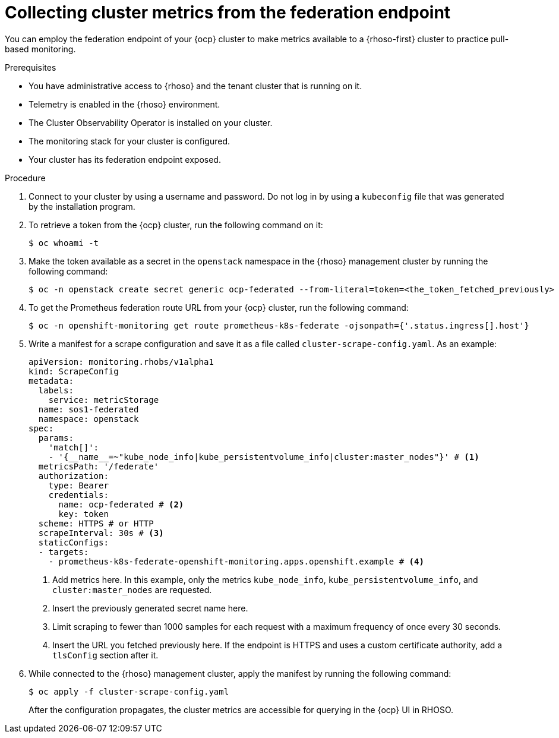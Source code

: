// Module included in the following assemblies:
//
// * observability/monitoring/shiftstack-prometheus-configuration.adoc

:_mod-docs-content-type: PROCEDURE
[id="monitoring-configuring-shiftstack-scraping_{context}"]
= Collecting cluster metrics from the federation endpoint

[role="_abstract"]
You can employ the federation endpoint of your {ocp} cluster to make metrics available to a {rhoso-first} cluster to practice pull-based monitoring.

.Prerequisites

- You have administrative access to {rhoso} and the tenant cluster that is running on it.
- Telemetry is enabled in the {rhoso} environment.
- The Cluster Observability Operator is installed on your cluster.
- The monitoring stack for your cluster is configured.
- Your cluster has its federation endpoint exposed.

.Procedure

. Connect to your cluster by using a username and password. Do not log in by using a `kubeconfig` file that was generated by the installation program.

. To retrieve a token from the {ocp} cluster, run the following command on it:
+
[source,terminal]
----
$ oc whoami -t
----

. Make the token available as a secret in the `openstack` namespace in the {rhoso} management cluster by running the following command:
+
[source,terminal]
----
$ oc -n openstack create secret generic ocp-federated --from-literal=token=<the_token_fetched_previously>
----

. To get the Prometheus federation route URL from your {ocp} cluster, run the following command:
+
[source,terminal]
----
$ oc -n openshift-monitoring get route prometheus-k8s-federate -ojsonpath={'.status.ingress[].host'}
----

. Write a manifest for a scrape configuration and save it as a file called `cluster-scrape-config.yaml`. As an example:
+
[source,yaml]
----
apiVersion: monitoring.rhobs/v1alpha1
kind: ScrapeConfig
metadata:
  labels:
    service: metricStorage
  name: sos1-federated
  namespace: openstack
spec:
  params:
    'match[]':
    - '{__name__=~"kube_node_info|kube_persistentvolume_info|cluster:master_nodes"}' # <1>
  metricsPath: '/federate'
  authorization:
    type: Bearer
    credentials:
      name: ocp-federated # <2>
      key: token
  scheme: HTTPS # or HTTP
  scrapeInterval: 30s # <3>
  staticConfigs:
  - targets:
    - prometheus-k8s-federate-openshift-monitoring.apps.openshift.example # <4>
----
<1> Add metrics here. In this example, only the metrics `kube_node_info`, `kube_persistentvolume_info`, and `cluster:master_nodes` are requested.
<2> Insert the previously generated secret name here.
<3> Limit scraping to fewer than 1000 samples for each request with a maximum frequency of once every 30 seconds.
<4> Insert the URL you fetched previously here. If the endpoint is HTTPS and uses a custom certificate authority, add a `tlsConfig` section after it.

. While connected to the {rhoso} management cluster, apply the manifest by running the following command:
+
[source,terminal]
----
$ oc apply -f cluster-scrape-config.yaml
----
+
After the configuration propagates, the cluster metrics are accessible for querying in the {ocp} UI in RHOSO.

